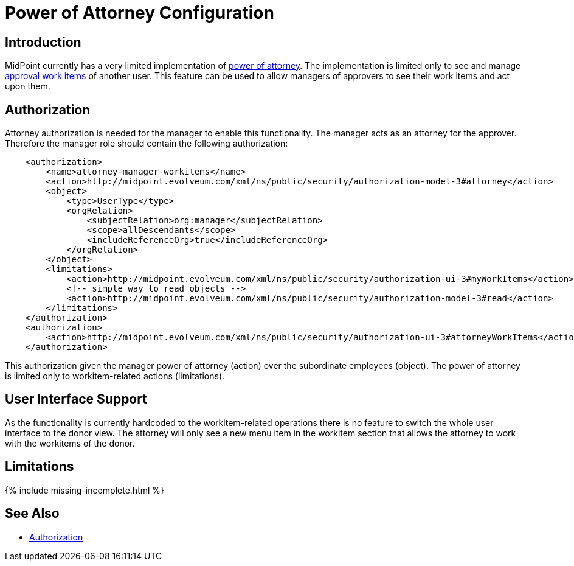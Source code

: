 = Power of Attorney Configuration
:page-nav-title: Power of Attorney
:page-wiki-name: Power of Attorney Configuration
:page-wiki-id: 24675817
:page-wiki-metadata-create-user: semancik
:page-wiki-metadata-create-date: 2017-11-03T10:58:50.136+01:00
:page-wiki-metadata-modify-user: vera
:page-wiki-metadata-modify-date: 2018-01-16T16:06:25.423+01:00
:page-since: "3.7"
:page-upkeep-status: green


== Introduction

MidPoint currently has a very limited implementation of xref:/midpoint/features/planned/power-of-attorney/[power of attorney].
The implementation is limited only to see and manage xref:/midpoint/reference/v2/cases/approval/[approval work items] of another user.
This feature can be used to allow managers of approvers to see their work items and act upon them.

== Authorization

Attorney authorization is needed for the manager to enable this functionality.
The manager acts as an attorney for the approver.
Therefore the manager role should contain the following authorization:

[source,xml]
----
    <authorization>
        <name>attorney-manager-workitems</name>
        <action>http://midpoint.evolveum.com/xml/ns/public/security/authorization-model-3#attorney</action>
        <object>
            <type>UserType</type>
            <orgRelation>
                <subjectRelation>org:manager</subjectRelation>
                <scope>allDescendants</scope>
                <includeReferenceOrg>true</includeReferenceOrg>
            </orgRelation>
        </object>
        <limitations>
            <action>http://midpoint.evolveum.com/xml/ns/public/security/authorization-ui-3#myWorkItems</action>
            <!-- simple way to read objects -->
            <action>http://midpoint.evolveum.com/xml/ns/public/security/authorization-model-3#read</action>
        </limitations>
    </authorization>
    <authorization>
        <action>http://midpoint.evolveum.com/xml/ns/public/security/authorization-ui-3#attorneyWorkItems</action>
    </authorization>
----

This authorization given the manager power of attorney (action) over the subordinate employees (object).
The power of attorney is limited only to workitem-related actions (limitations).

== User Interface Support

As the functionality is currently hardcoded to the workitem-related operations there is no feature to switch the whole user interface to the donor view.
The attorney will only see a new menu item in the workitem section that allows the attorney to work with the workitems of the donor.

== Limitations

++++
{% include missing-incomplete.html %}
++++

== See Also

* xref:authorization/[Authorization]